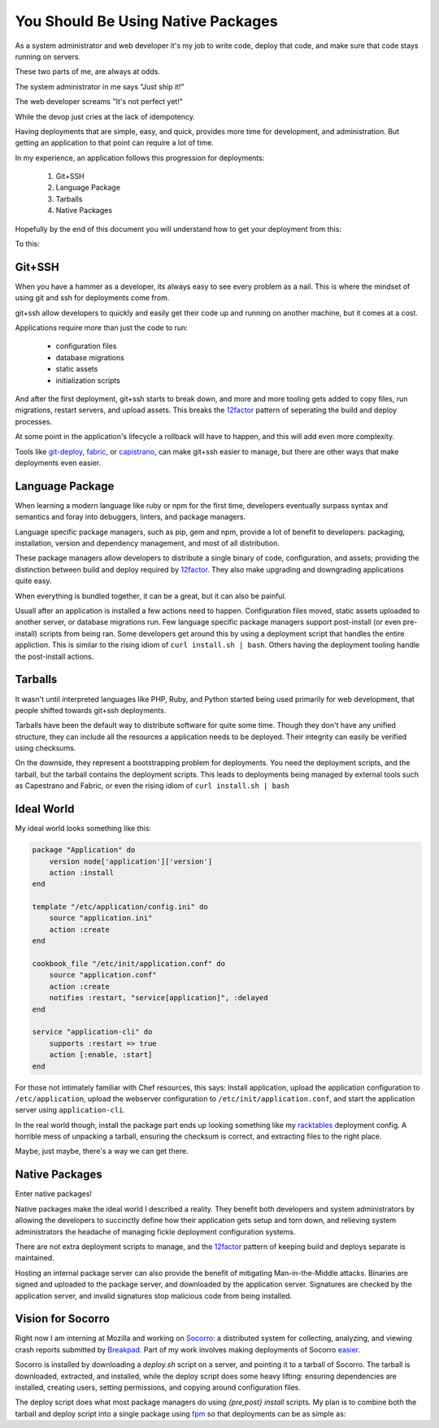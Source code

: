 You Should Be Using Native Packages
===================================

As a system administrator and web developer it's my job to write code,
deploy that code, and make sure that code stays running on servers.

These two parts of me, are always at odds.

The system administrator in me says "Just ship it!"

.. image:: _static/deployment/shipit.gif
    
The web developer screams "It's not perfect yet!"

.. image:: _static/deployment/perfect.gif

While the devop just cries at the lack of idempotency.

.. image:: _static/deployment/unmaintain.gif

Having deployments that are simple, easy, and quick, provides more time
for development, and administration. But getting an application to that
point can require a lot of time.

In my experience, an application follows this progression for
deployments:

 1. Git+SSH
 2. Language Package
 3. Tarballs
 4. Native Packages

Hopefully by the end of this document you will understand how to get
your deployment from this:

.. image:: _static/deployment/bad_package.gif

To this:

.. image:: _static/deployment/good_package.gif


Git+SSH
-------

When you have a hammer as a developer, its always easy to see every
problem as a nail. This is where the mindset of using git and ssh for
deployments come from.

git+ssh allow developers to quickly and easily get their code up and
running on another machine, but it comes at a cost.

Applications require more than just the code to run:

 * configuration files
 * database migrations
 * static assets
 * initialization scripts

And after the first deployment, git+ssh starts to break down, and more
and more tooling gets added to copy files, run migrations, restart
servers, and upload assets. This breaks the `12factor`_ pattern of
seperating the build and deploy processes.

At some point in the application's lifecycle a rollback will have to
happen, and this will add even more complexity.

Tools like `git-deploy`_, `fabric`_, or `capistrano`_, can make git+ssh
easier to manage, but there are other ways that make deployments even
easier.

.. _12factor: http://12factor.net/build-release-run
.. _git-deploy: https://github.com/git-deploy/git-deploy
.. _fabric: http://fabric.rtfd.org
.. _capistrano: http://capistranorb.com/


Language Package
----------------

When learning a modern language like ruby or npm for the first time,
developers eventually surpass syntax and semantics and foray into
debuggers, linters, and package managers.

Language specific package managers, such as pip, gem and npm, provide a
lot of benefit to developers: packaging, installation, version and
dependency management, and most of all distribution.

These package managers allow developers to distribute a single binary of
code, configuration, and assets; providing the distinction between
build and deploy required by `12factor`_. They also make upgrading and
downgrading applications quite easy.

When everything is bundled together, it can be a great, but it can also
be painful.

Usuall after an application is installed a few actions need to happen.
Configuration files moved, static assets uploaded to another
server, or database migrations run. Few language specific package
managers support post-install (or even pre-install) scripts from being
ran. Some developers get around this by using a deployment script that
handles the entire appliction. This is similar to the rising idiom of
``curl install.sh | bash``. Others having the deployment tooling handle
the post-install actions.


Tarballs
--------

It wasn't until interpreted languages like PHP, Ruby, and Python started
being used primarily for web development, that people shifted towards
git+ssh deployments.

Tarballs have been the default way to distribute software for quite some
time. Though they don't have any unified structure, they can include all
the resources a application needs to be deployed. Their integrity can easily be
verified using checksums.

On the downside, they represent a bootstrapping problem for deployments.
You need the deployment scripts, and the tarball, but the tarball
contains the deployment scripts. This leads to deployments being managed
by external tools such as Capestrano and Fabric, or even the rising
idiom of ``curl install.sh | bash``


Ideal World
-----------

My ideal world looks something like this:

.. code-block:: ruby

    package "Application" do
        version node['application']['version']
        action :install 
    end

    template "/etc/application/config.ini" do
        source "application.ini" 
        action :create
    end

    cookbook_file "/etc/init/application.conf" do
        source "application.conf"
        action :create
        notifies :restart, "service[application]", :delayed
    end

    service "application-cli" do
        supports :restart => true
        action [:enable, :start]
    end

For those not intimately familiar with Chef resources, this says: Install
application, upload the application configuration to
``/etc/application``, upload the webserver configuration to
``/etc/init/application.conf``, and start the application server using
``application-cli``.

In the real world though, install the package part ends up looking
something like my `racktables`_ deployment config. A horrible mess of
unpacking a tarball, ensuring the checksum is correct, and extracting
files to the right place.

.. _racktables: https://github.com/osuosl-cookbooks/racktables/blob/v0.3.2/recipes/source.rb

Maybe, just maybe, there's a way we can get there.


Native Packages
--------------

Enter native packages!

Native packages make the ideal world I described a reality. They benefit
both developers and system administrators by allowing the developers to
succinctly define how their application gets setup and torn down, and
relieving system administrators the headache of managing fickle
deployment configuration systems.

There are not extra deployment scripts to manage, and the `12factor`_
pattern of keeping build and deploys separate is maintained.

Hosting an internal package server can also provide the benefit of
mitigating Man-in-the-Middle attacks. Binaries are signed and uploaded
to the package server, and downloaded by the application server.
Signatures are checked by the application server, and invalid signatures
stop malicious code from being installed.


Vision for Socorro
------------------

Right now I am interning at Mozilla and working on `Socorro`_: a distributed
system for collecting, analyzing, and viewing crash reports submitted
by `Breakpad`_. Part of my work involves making deployments of Socorro
`easier`_.

Socorro is installed by downloading a `deploy.sh` script on a server,
and pointing it to a tarball of Socorro. The tarball is downloaded,
extracted, and installed, while the deploy script does some heavy
lifting: ensuring dependencies are installed, creating users, setting
permissions, and copying around configuration files.

The deploy script does what most package managers do using *{pre,post}
install* scripts. My plan is to combine both the tarball and deploy
script into a single package using `fpm`_ so that deployments can be as
simple as:

.. code-block:: bash
    $ wget https://example.com/socorro.deb
    $ dpkg -i socorro.deb

.. _easier: https://bugzilla.mozilla.org/show_bug.cgi?id=1055268
.. _Breakpad: https://code.google.com/p/google-breakpad/
.. _Socorro: https://wiki.mozilla.org/Socorro
.. _fpm: https://github.com/jordansissel/fpm
